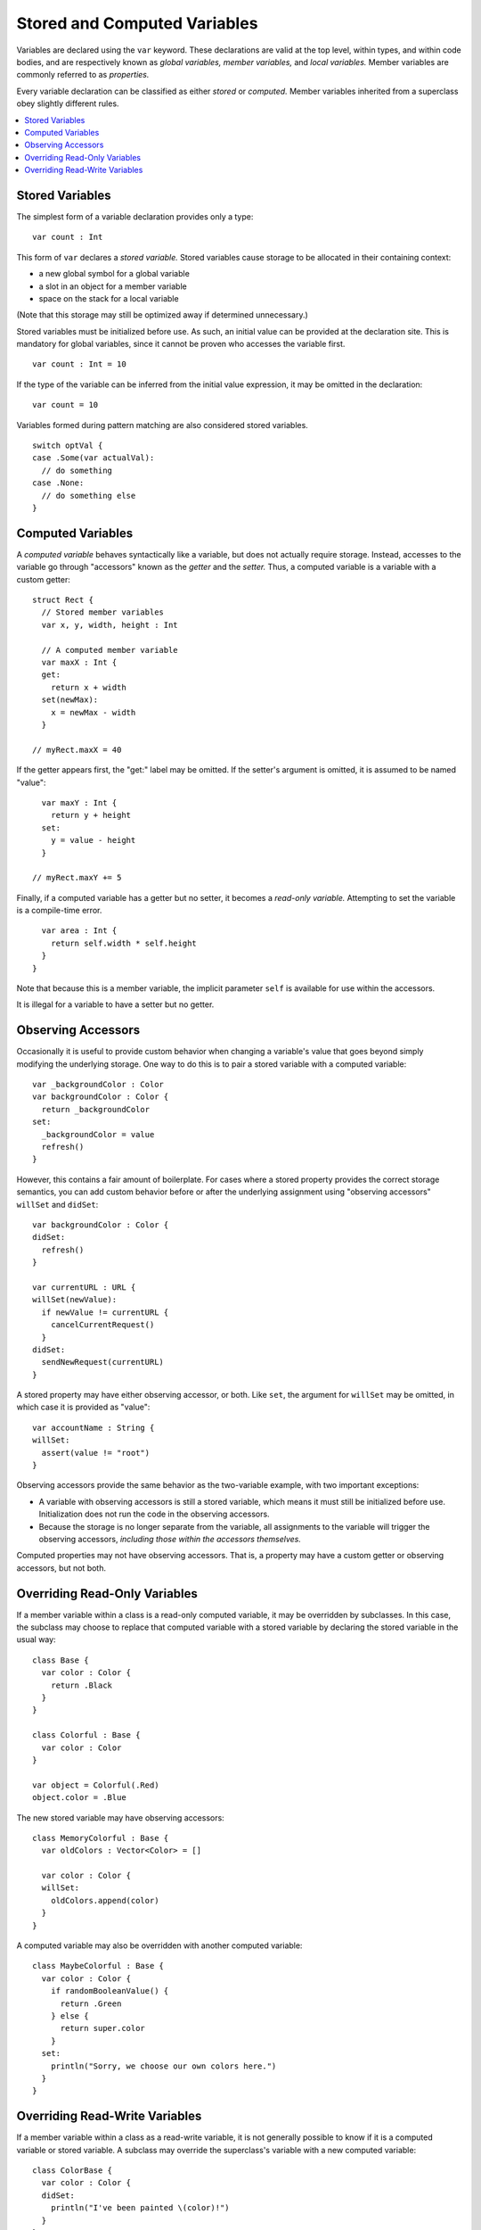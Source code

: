 .. @raise litre.TestsAreMissing

=============================
Stored and Computed Variables
=============================

Variables are declared using the ``var`` keyword. These declarations are valid
at the top level, within types, and within code bodies, and are respectively
known as *global variables,* *member variables,* and *local variables.*
Member variables are commonly referred to as *properties.* 

Every variable declaration can be classified as either *stored* or *computed.*
Member variables inherited from a superclass obey slightly different rules.

.. contents:: :local:


Stored Variables
================

The simplest form of a variable declaration provides only a type::

  var count : Int

This form of ``var`` declares a *stored variable.* Stored variables cause
storage to be allocated in their containing context:

- a new global symbol for a global variable
- a slot in an object for a member variable
- space on the stack for a local variable

(Note that this storage may still be optimized away if determined unnecessary.)

Stored variables must be initialized before use. As such, an initial value can
be provided at the declaration site. This is mandatory for global variables,
since it cannot be proven who accesses the variable first. ::

  var count : Int = 10

If the type of the variable can be inferred from the initial value expression,
it may be omitted in the declaration::

  var count = 10

Variables formed during pattern matching are also considered stored
variables. ::

  switch optVal {
  case .Some(var actualVal):
    // do something
  case .None:
    // do something else
  }


Computed Variables
==================

A *computed variable* behaves syntactically like a variable, but does not
actually require storage. Instead, accesses to the variable go through
"accessors" known as the *getter* and the *setter.* Thus, a computed variable
is a variable with a custom getter::

  struct Rect {
    // Stored member variables
    var x, y, width, height : Int

    // A computed member variable
    var maxX : Int {
    get:
      return x + width
    set(newMax):
      x = newMax - width
    }
    
  // myRect.maxX = 40

If the getter appears first, the "get:" label may be omitted. If the setter's
argument is omitted, it is assumed to be named "value"::

    var maxY : Int {
      return y + height
    set:
      y = value - height
    }
  
  // myRect.maxY += 5

Finally, if a computed variable has a getter but no setter, it becomes a
*read-only variable.* Attempting to set the variable is a compile-time error. ::

    var area : Int {
      return self.width * self.height
    }
  }

Note that because this is a member variable, the implicit parameter ``self`` is
available for use within the accessors.

It is illegal for a variable to have a setter but no getter.


Observing Accessors
===================

Occasionally it is useful to provide custom behavior when changing a variable's
value that goes beyond simply modifying the underlying storage. One way to do
this is to pair a stored variable with a computed variable::

  var _backgroundColor : Color
  var backgroundColor : Color {
    return _backgroundColor
  set:
    _backgroundColor = value
    refresh()
  }

However, this contains a fair amount of boilerplate. For cases where a stored
property provides the correct storage semantics, you can add custom behavior
before or after the underlying assignment using "observing accessors" 
``willSet`` and ``didSet``::

  var backgroundColor : Color {
  didSet:
    refresh()
  }
  
  var currentURL : URL {
  willSet(newValue):
    if newValue != currentURL {
      cancelCurrentRequest()
    }
  didSet:
    sendNewRequest(currentURL)
  }

A stored property may have either observing accessor, or both. Like ``set``,
the argument for ``willSet`` may be omitted, in which case it is provided as
"value"::

  var accountName : String {
  willSet:
    assert(value != "root")
  }

Observing accessors provide the same behavior as the two-variable example, with
two important exceptions:

- A variable with observing accessors is still a stored variable, which means
  it must still be initialized before use. Initialization does not run the
  code in the observing accessors.
- Because the storage is no longer separate from the variable, all assignments
  to the variable will trigger the observing accessors, *including those*
  *within the accessors themselves.*

Computed properties may not have observing accessors. That is, a property may
have a custom getter or observing accessors, but not both.


Overriding Read-Only Variables
==============================

If a member variable within a class is a read-only computed variable, it may
be overridden by subclasses. In this case, the subclass may choose to replace
that computed variable with a stored variable by declaring the stored variable
in the usual way::

  class Base {
    var color : Color {
      return .Black
    }
  }
  
  class Colorful : Base {
    var color : Color
  }

  var object = Colorful(.Red)
  object.color = .Blue

The new stored variable may have observing accessors::

  class MemoryColorful : Base {
    var oldColors : Vector<Color> = []
  
    var color : Color {
    willSet:
      oldColors.append(color)
    }
  }

A computed variable may also be overridden with another computed variable::

  class MaybeColorful : Base {
    var color : Color {
      if randomBooleanValue() {
        return .Green
      } else {
        return super.color
      }
    set:
      println("Sorry, we choose our own colors here.")
    }
  }


Overriding Read-Write Variables
===============================

If a member variable within a class as a read-write variable, it is not
generally possible to know if it is a computed variable or stored variable.
A subclass may override the superclass's variable with a new computed variable::

  class ColorBase {
    var color : Color {
    didSet:
      println("I've been painted \(color)!")
    }
  }
  
  class BrightlyColored : ColorBase {
    var color : Color {
      return super.color
    set(newColor):
      // Prefer whichever color is brighter.
      if newColor.luminance > super.color.luminance {
        super.color = newColor
      } else {
        // Keep the old color.
      }
    }
  }

In this case, because the superclass's ``didSet`` is part of the generated
setter, it is only called when the subclass actually invokes setter through
its superclass. On the ``else`` branch, the superclass's ``didSet`` is skipped.

A subclass may also use observing accessors to add behavior to an inherited
member variable::

  class TrackingColored : ColorBase {
    var prevColor : Color?
    
    var color : Color {
    willSet:
      prevColor = color
    }
  }

In this case, the ``willSet`` accessor in the subclass is called first, then
the setter for ``color`` in the superclass. Critically, this is *not* declaring
a new stored variable, and the subclass will *not* need to initialize ``color``
as a separate member variable.

Because observing accessors add behavior to an inherited member variable, a
superclass's variable may not be overridden with a new stored variable, even
if no observing accessors are specified. In the rare case where this is
desired, the two-variable pattern shown above__ can be used.

__ `Observing Accessors`_


